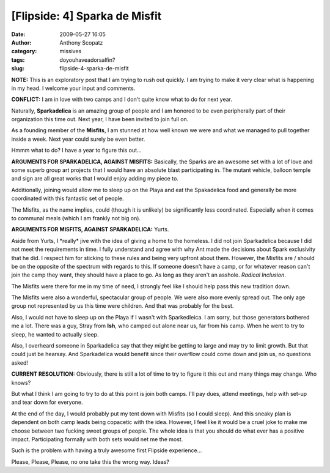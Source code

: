 [Flipside: 4] Sparka de Misfit
##############################
:date: 2009-05-27 16:05
:author: Anthony Scopatz
:category: missives
:tags: doyouhaveadorsalfin?
:slug: flipside-4-sparka-de-misfit

\ **NOTE:**\  This is an exploratory post that I am trying to rush out
quickly. I am trying to make it very clear what is happening in my head.
I welcome your input and comments.

\ **CONFLICT:**\  I am in love with two camps and I don't quite know
what to do for next year.

Naturally, **Sparkadelica** is an amazing group of people and I am
honored to be even peripherally part of their organization this time
out. Next year, I have been invited to join full on.

As a founding member of the **Misfits**, I am stunned at how well known
we were and what we managed to pull together inside a week. Next year
could surely be even better.

Hmmm what to do? I have a year to figure this out...

\ **ARGUMENTS FOR SPARKADELICA, AGAINST MISFITS:**\  Basically, the
Sparks are an awesome set with a lot of love and some superb group art
projects that I would have an absolute blast participating in. The
mutant vehicle, balloon temple and sign are all great works that I would
enjoy adding my piece to.

Additionally, joining would allow me to sleep up on the Playa and eat
the Spakadelica food and generally be more coordinated with this
fantastic set of people.

The Misfits, as the name implies, could (though it is unlikely) be
significantly less coordinated. Especially when it comes to communal
meals (which I am frankly not big on).

\ **ARGUMENTS FOR MISFITS, AGAINST SPARKADELICA:**\  Yurts.

Aside from Yurts, I \*really\* jive with the idea of giving a home to
the homeless. I did not join Sparkadelica because I did not meet the
requirements in time. I fully understand and agree with why Ant made the
decisions about Spark exclusivity that he did. I respect him for
sticking to these rules and being very upfront about them. However, the
Misfits are / should be on the opposite of the spectrum with regards to
this. If someone doesn't have a camp, or for whatever reason can't join
the camp they want, they should have a place to go. As long as they
aren't an asshole. *Radical Inclusion*.

The Misfits were there for me in my time of need, I strongly feel like I
should help pass this new tradition down.

The Misfits were also a wonderful, spectacular group of people. We were
also more evenly spread out. The only age group not represented by us
this time were children. And that was probably for the best.

Also, I would not have to sleep up on the Playa if I wasn't with
Sparkedleica. I am sorry, but those generators bothered me a lot. There
was a guy, Stray from **Ish**, who camped out alone near us, far from
his camp. When he went to try to sleep, he wanted to actually sleep.

Also, I overheard someone in Sparkadelica say that they might be getting
to large and may try to limit growth. But that could just be hearsay.
And Sparkadelica would benefit since their overflow could come down and
join us, no questions asked!

\ **CURRENT RESOLUTION:**\  Obviously, there is still a lot of time to
try to figure it this out and many things may change. Who knows?

But what I think I am going to try to do at this point is join both
camps. I'll pay dues, attend meetings, help with set-up and tear down
for everyone.

At the end of the day, I would probably put my tent down with Misfits
(so I could sleep). And this sneaky plan is dependent on both camp leads
being copacetic with the idea. However, I feel like it would be a cruel
joke to make me choose between two fucking sweet groups of people. The
whole idea is that you should do what ever has a positive impact.
Participating formally with both sets would net me the most.

Such is the problem with having a truly awesome first Flipside
experience...

Please, Please, Please, no one take this the wrong way. Ideas?
